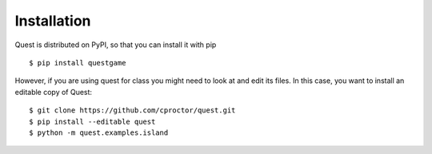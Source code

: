 Installation
============

Quest is distributed on PyPI, so that you can install it with pip
::

    $ pip install questgame

However, if you are using quest for class you might need to look at and edit its files. In this case, 
you want to install an editable copy of Quest::

    $ git clone https://github.com/cproctor/quest.git
    $ pip install --editable quest
    $ python -m quest.examples.island
   
